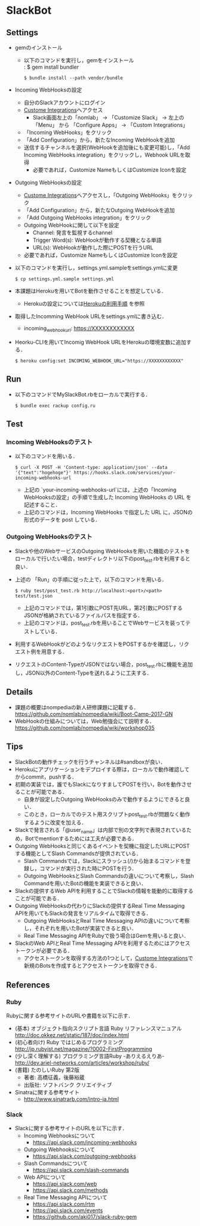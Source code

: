 * SlackBot
** Settings
   + gemのインストール
     + 以下のコマンドを実行し，gemをインストール\\
	   : $ gem install bundler
       : $ bundle install --path vendor/bundle
   + Incoming WebHooksの設定
     + 自分のSlackアカウントにログイン
     + [[https://nomlab.slack.com/apps/manage/custom-integrations][Custome Integrations]]へアクセス
       + Slack画面左上の「nomlab」 -> 「Customize Slack」 -> 左上の 「Menu」 から 「Configure Apps」 -> 「Custom Integrations」
     + 「Incoming WebHooks」をクリック
     + 「Add Configuration」から，新たなIncoming WebHookを追加
     + 送信するチャンネルを選択(WebHookを追加後にも変更可能)し，「Add Incoming WebHooks integration」をクリックし，Webhook URLを取得
       + 必要であれば，Customize NameもしくはCustomize Iconを設定
   + Outgoing WebHooksの設定
     + [[https://nomlab.slack.com/apps/manage/custom-integrations][Custome Integrations]]へアクセスし，「Outgoing WebHooks」をクリック
     + 「Add Configuration」から，新たなOutgoing WebHookを追加
     + 「Add Outgoing WebHooks integration」をクリック
     + Outgoing WebHookに関して以下を設定
       + Channel: 発言を監視するchannel
       + Trigger Word(s): WebHookが動作する契機となる単語
       + URL(s): WebHookが動作した際にPOSTを行うURL
     + 必要であれば，Customize NameもしくはCustomize Iconを設定
   + 以下のコマンドを実行し，settings.yml.sampleをsettings.ymlに変更
     : $ cp settings.yml.sample settings.yml
   + 本課題はHerokuを用いてBotを動作させることを想定している．
	      + Herokuの設定については[[https://github.com/nomlab/nompedia/wiki/Tips#herokuの利用手順][Herokuの利用手順]] を参照
   + 取得したIncomming WebHook URLをsettings.ymlに書き込む．
     + incoming_webhook_url: https://XXXXXXXXXXXX
   + Heorku-CLIを用いてIncomig WebHook URLをHerokuの環境変数に追加する．
     : $ heroku config:set INCOMING_WEBHOOK_URL="https://XXXXXXXXXXXX"

** Run
   + 以下のコマンドでMySlackBot.rbをローカルで実行する．
     : $ bundle exec rackup config.ru

** Test
*** Incoming WebHooksのテスト
   + 以下のコマンドを用いる．
	 : $ curl -X POST -H 'Content-type: application/json' --data '{"text":"hogehoge"}' https://hooks.slack.com/services/your-incoming-webhooks-url
       + 上記の `your-incoming-webhooks-url`には，上述の「Incoming WebHooksの設定」の手順で生成した Incoming WebHooks の URL を記述すること．
       + 上記のコマンドは，Incoming WebHooks で指定した URL に，JSONの形式のデータを post している．

*** Outgoing WebHooksのテスト
   + Slackや他のWebサービスのOutgoing WebHooksを用いた機能のテストをローカルで行いたい場合，testディレクトリ以下のpost_test.rbを利用すると良い．
   + 上述の 「Run」の手順に従った上で，以下のコマンドを用いる．
     : $ ruby test/post_test.rb http://localhost:<port>/<path> test/test.json
       + 上記のコマンドでは，第1引数にPOST先URL，第2引数にPOSTするJSONが格納されているファイルパスを指定する．
       + 上記のコマンドは，post_test.rbを用いることでWebサービスを装ってテストしている．
   + 利用するWebHookがどのようなリクエストをPOSTするかを確認し，リクエスト例を用意する．
   + リクエストのContent-TypeがJSONではない場合，post_test.rbに機能を追加し，JSON以外のContent-Typeを送れるように工夫する．

** Details
   + 課題の概要はnompediaの新人研修課題に記載する．
     https://github.com/nomlab/nompedia/wiki/Boot-Camp-2017-GN
   + WebHookの仕組みについては，Web勉強会にて説明する．
     https://github.com/nomlab/nompedia/wiki/workshop035

** Tips
   + SlackBotの動作チェックを行うチャンネルは#sandboxが良い．
   + Herokuにアプリケーションをデプロイする際は，ローカルで動作確認してからcommit，pushする．
   + 初期の実装では，誰でもSlackになりすましてPOSTを行い，Botを動作させることが可能である．
     + 自身が設定したOutgoing WebHooksのみで動作するようにできると良い．
     + このとき，ローカルでのテスト用スクリプトpost_test.rbが問題なく動作するように改変を加える．
   + Slackで発言される「@user_name」は内部で別の文字列で表現されているため，Botでmentionするためには工夫が必要である．
   + Outgoing WebHooksと同じくあるイベントを契機に指定したURLにPOSTする機能としてSlash Commandsが提供されている．
     + Slash Commandsでは，Slackにスラッシュ(/)から始まるコマンドを登録し，コマンドが実行された時にPOSTを行う．
     + Outgoing WebHooksとSlash Commandsの違いについて考察し，Slash Commandを用いたBotの機能を実装できると良い．
   + Slackの提供するWeb APIを利用することでSlackの情報を能動的に取得することが可能である．
   + Outgoing WebHooksの代わりにSlackの提供するReal Time Messaging APIを用いてもSlackの発言をリアルタイムで取得できる．
     + Outgoing WebHooksとReal Time Messaging APIの違いについて考察し，それぞれを用いたBotが実装できると良い．
     + Real Time Messaging APIをRubyで扱う場合はGemを用いると良い．
   + SlackのWeb APIとReal Time Messaging APIを利用するためにはアクセストークンが必要である．
     + アクセストークンを取得する方法の1つとして，[[https://nomlab.slack.com/apps/manage/custom-integrations][Custome Integrations]]で新規のBotsを作成するとアクセストークンを取得できる．
** References
*** Ruby
    Rubyに関する参考サイトのURLや書籍を以下に示す．
    + (基本) オブジェクト指向スクリプト言語 Ruby リファレンスマニュアル
      [[http://doc.okkez.net/static/187/doc/index.html]]
    + (初心者向け) Ruby ではじめるプログラミング
      [[http://jp.rubyist.net/magazine/?0002-FirstProgramming][http://jp.rubyist.net/magazine/?0002-FirstProgramming]]
    + (少し深く理解する) プログラミング言語Ruby -ありえるえりあ-
      [[http://dev.ariel-networks.com/articles/workshop/ruby/][http://dev.ariel-networks.com/articles/workshop/ruby/]]
    + (書籍) たのしいRuby 第2版
      + 著者: 高橋征義，後藤裕蔵
      + 出版社: ソフトバンク クリエイティブ
    + Sinatraに関する参考サイト
      + [[http://www.sinatrarb.com/intro-ja.html]]
*** Slack
   + Slackに関する参考サイトのURLを以下に示す．
     + Incoming Webhooksについて
       + [[https://api.slack.com/incoming-webhooks]]
     + Outgoing Webhooksについて
       + [[https://api.slack.com/outgoing-webhooks]]
     + Slash Commandsについて
       + [[https://api.slack.com/slash-commands]]
     + Web APIについて
       + [[https://api.slack.com/web]]
       + [[https://api.slack.com/methods]]
     + Real Time Messaging APIについて
       + [[https://api.slack.com/rtm]]
       + [[https://api.slack.com/events]]
       + [[https://github.com/aki017/slack-ruby-gem]]
